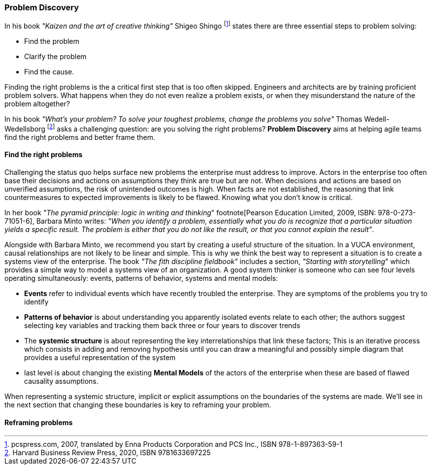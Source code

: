 [[problem-discovery]]
=== Problem Discovery

In his book _"Kaizen and the art of creative thinking"_ Shigeo Shingo footnote:[pcspress.com, 2007, translated by Enna Products Corporation and PCS Inc., ISBN 978-1-897363-59-1] states there are three essential steps to problem solving:

* Find the problem
* Clarify the problem
* Find the cause.

Finding the right problems is the a critical first step that is too often skipped. Engineers and architects are by training proficient problem solvers. What happens when they do not even realize a problem exists, or when they misunderstand the nature of the problem altogether?

In his book _"What's your problem? To solve your toughest problems, change the problems you solve"_ Thomas Wedell-Wedellsborg footnote:[Harvard Business Review Press, 2020, ISBN 9781633697225] asks a challenging question: are you solving the right problems? *Problem Discovery* aims at helping agile teams find the right problems and better frame them.

==== Find the right problems

Challenging the status quo helps surface new problems the enterprise must address to improve. Actors in the enterprise too often base their decisions and actions on assumptions they think are true but are not. When decisions and actions are based on unverified assumptions, the risk of unintended outcomes is high. When facts are not established, the reasoning that link countermeasures to expected improvements is likely to be flawed. Knowing what you don't know is critical.

In her book _"The pyramid principle: logic in writing and thinking_" footnote[Pearson Education Limited, 2009, ISBN: 978-0-273-71051-6], Barbara Minto writes: _"When you identify a problem, essentially what you do is recognize that a particular situation yields a specific result. The problem is either that you do not like the result, or that you cannot explain the result"_.

Alongside with Barbara Minto, we recommend you start by creating a useful structure of the situation. In a VUCA environment, causal relationships are not likely to be linear and simple. This is why we think the best way to represent a situation is to create a systems view of the enterprise. The book _"The fith discipline fieldbook"_ includes a section, _"Starting with storytelling_" which provides a simple way to model a systems view of an organization. A good system thinker is someone who can see four levels operating simultaneously: events, patterns of behavior, systems and mental models:

* *Events* refer to individual events which have recently troubled the enterprise. They are symptoms of the problems you try to identify
* *Patterns of behavior* is about understanding you apparently isolated events relate to each other; the authors suggest selecting key variables and tracking them back three or four years to discover trends
* The *systemic structure* is about representing the key interrelationships that link these factors; This is an iterative process which consists in adding and removing hypothesis until you can draw a meaningful and possibly simple diagram that provides a useful representation of the system
* last level is about changing the existing *Mental Models* of the actors of the enterprise when these are based of flawed causality assumptions.

When representing a systemic structure, implicit or explicit assumptions on the boundaries of the systems are made. We'll see in the next section that changing these boundaries is key to reframing your problem.

==== Reframing problems



